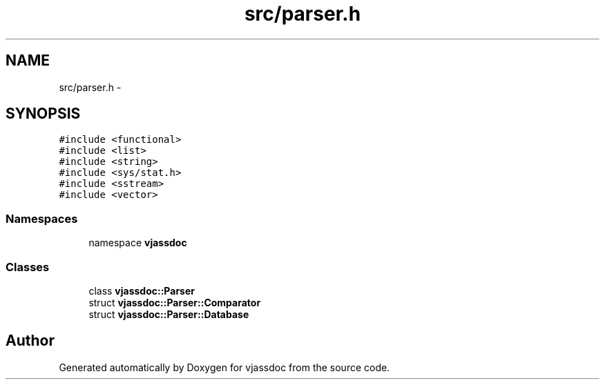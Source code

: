 .TH "src/parser.h" 3 "9 Mar 2009" "Version 0.2.3" "vjassdoc" \" -*- nroff -*-
.ad l
.nh
.SH NAME
src/parser.h \- 
.SH SYNOPSIS
.br
.PP
\fC#include <functional>\fP
.br
\fC#include <list>\fP
.br
\fC#include <string>\fP
.br
\fC#include <sys/stat.h>\fP
.br
\fC#include <sstream>\fP
.br
\fC#include <vector>\fP
.br

.SS "Namespaces"

.in +1c
.ti -1c
.RI "namespace \fBvjassdoc\fP"
.br
.in -1c
.SS "Classes"

.in +1c
.ti -1c
.RI "class \fBvjassdoc::Parser\fP"
.br
.ti -1c
.RI "struct \fBvjassdoc::Parser::Comparator\fP"
.br
.ti -1c
.RI "struct \fBvjassdoc::Parser::Database\fP"
.br
.in -1c
.SH "Author"
.PP 
Generated automatically by Doxygen for vjassdoc from the source code.
